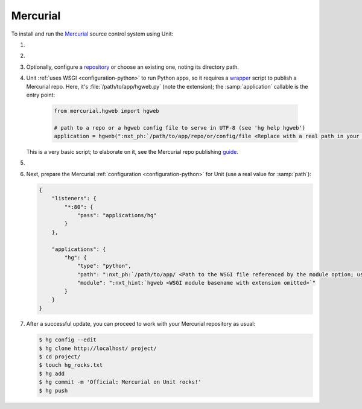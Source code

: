 .. |app| replace:: Mercurial
.. |mod| replace:: Python
.. |app-link| replace:: core files
.. _app-link: https://www.mercurial-scm.org/wiki/UnixInstall

#########
Mercurial
#########

To install and run the `Mercurial <https://www.mercurial-scm.org>`_ source
control system using Unit:

#. .. include:: ../include/howto_install_unit.rst

#. .. include:: ../include/howto_install_app.rst

#. Optionally, configure a `repository
   <https://www.mercurial-scm.org/wiki/TutorialInit>`_ or choose an existing
   one, noting its directory path.

#. Unit :ref:`uses WSGI <configuration-python>` to run Python apps, so it
   requires a `wrapper
   <https://www.mercurial-scm.org/repo/hg/file/default/contrib/hgweb.wsgi>`_
   script to publish a |app| repo.  Here, it's :file:`/path/to/app/hgweb.py`
   (note the extension); the :samp:`application` callable is the entry
   point:

    .. code-block:: python

       from mercurial.hgweb import hgweb

       # path to a repo or a hgweb config file to serve in UTF-8 (see 'hg help hgweb')
       application = hgweb(":nxt_ph:`/path/to/app/repo/or/config/file <Replace with a real path in your configuration>`".encode("utf-8"))

   This is a very basic script; to elaborate on it, see the
   Mercurial repo publishing `guide
   <https://www.mercurial-scm.org/wiki/PublishingRepositories#hgweb>`_.

#. .. include:: ../include/howto_change_ownership.rst

#. Next, prepare the |app| :ref:`configuration
   <configuration-python>` for Unit (use a real value for :samp:`path`):

   .. code-block:: json

      {
          "listeners": {
              "*:80": {
                  "pass": "applications/hg"
              }
          },

          "applications": {
              "hg": {
                  "type": "python",
                  "path": ":nxt_ph:`/path/to/app/ <Path to the WSGI file referenced by the module option; use a real path in your configuration>`",
                  "module": ":nxt_hint:`hgweb <WSGI module basename with extension omitted>`"
              }
          }
      }

#. .. include:: ../include/howto_upload_config.rst

   After a successful update, you can proceed to work with your Mercurial
   repository as usual:

   .. code-block:: console

      $ hg config --edit
      $ hg clone http://localhost/ project/
      $ cd project/
      $ touch hg_rocks.txt
      $ hg add
      $ hg commit -m 'Official: Mercurial on Unit rocks!'
      $ hg push

   .. image:: ../images/hg.png
      :width: 100%
      :alt: Mercurial on Unit - Changeset Screen
